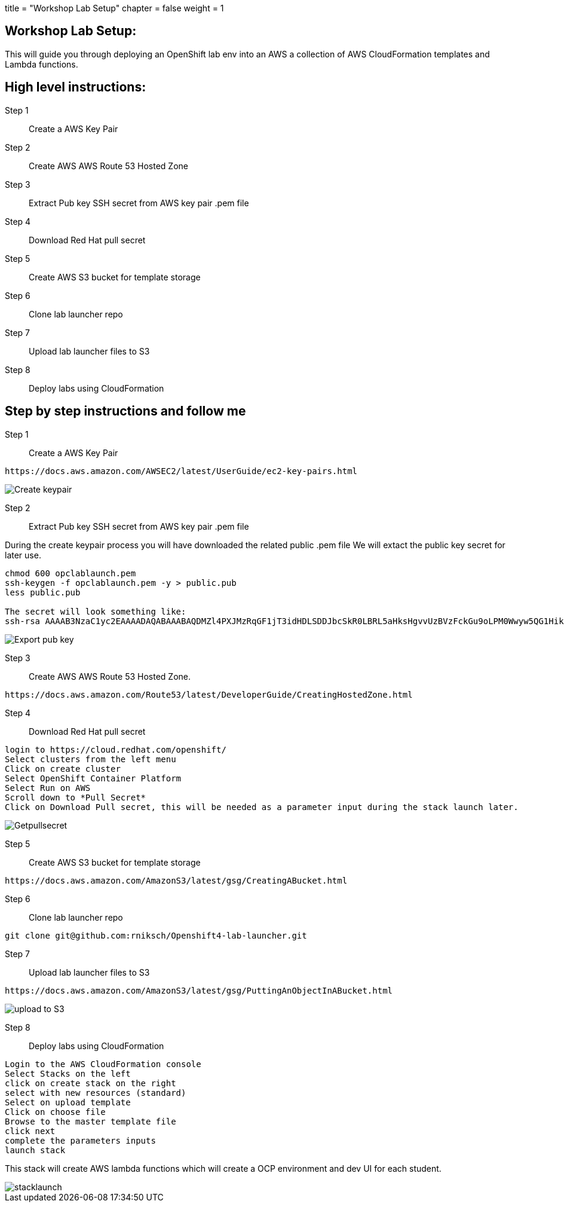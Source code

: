 +++
title = "Workshop Lab Setup"
chapter = false
weight = 1
+++



:imagesdir: /images

== Workshop Lab Setup:
This will guide you through deploying an OpenShift lab env into an AWS a collection of AWS CloudFormation templates and Lambda functions. 

== High level instructions:

Step 1:: Create a AWS Key Pair
Step 2:: Create AWS AWS Route 53 Hosted Zone
Step 3:: Extract Pub key SSH secret from AWS key pair .pem file
Step 4:: Download Red Hat pull secret
Step 5:: Create AWS S3 bucket for template storage
Step 6:: Clone lab launcher repo
Step 7:: Upload lab launcher files to S3
Step 8:: Deploy labs using CloudFormation


== Step by step instructions and follow me

Step 1:: Create a AWS Key Pair
----
https://docs.aws.amazon.com/AWSEC2/latest/UserGuide/ec2-key-pairs.html
----
image::CreateKeyPair.gif[Create keypair]

Step 2:: Extract Pub key SSH secret from AWS key pair .pem file

During the create keypair process you will have downloaded the related public .pem file
We will extact the public key secret for later use.
----
chmod 600 opclablaunch.pem 
ssh-keygen -f opclablaunch.pem -y > public.pub
less public.pub

The secret will look something like:
ssh-rsa AAAAB3NzaC1yc2EAAAADAQABAAABAQDMZl4PXJMzRqGF1jT3idHDLSDDJbcSkR0LBRL5aHksHgvvUzBVzFckGu9oLPM0Wwyw5QG1Hiks6/rIoj.....
----

image::Getpublickey.gif[Export pub key]

Step 3:: Create AWS AWS Route 53 Hosted Zone.
----
https://docs.aws.amazon.com/Route53/latest/DeveloperGuide/CreatingHostedZone.html
----

Step 4:: Download Red Hat pull secret
----
login to https://cloud.redhat.com/openshift/
Select clusters from the left menu
Click on create cluster
Select OpenShift Container Platform
Select Run on AWS
Scroll down to *Pull Secret*
Click on Download Pull secret, this will be needed as a parameter input during the stack launch later.
----

image::GetPullSecret.gif[Getpullsecret]

Step 5:: Create AWS S3 bucket for template storage
----
https://docs.aws.amazon.com/AmazonS3/latest/gsg/CreatingABucket.html
----


Step 6:: Clone lab launcher repo
----
git clone git@github.com:rniksch/Openshift4-lab-launcher.git
----

Step 7:: Upload lab launcher files to S3
----
https://docs.aws.amazon.com/AmazonS3/latest/gsg/PuttingAnObjectInABucket.html
----

image::UploadRepotoS3.gif[upload to S3]

Step 8:: Deploy labs using CloudFormation
----
Login to the AWS CloudFormation console
Select Stacks on the left
click on create stack on the right 
select with new resources (standard)
Select on upload template
Click on choose file
Browse to the master template file
click next
complete the parameters inputs 
launch stack
----

This stack will create AWS lambda functions which will create a OCP environment and dev UI for each student.

image::stacklaunch.gif[stacklaunch]



